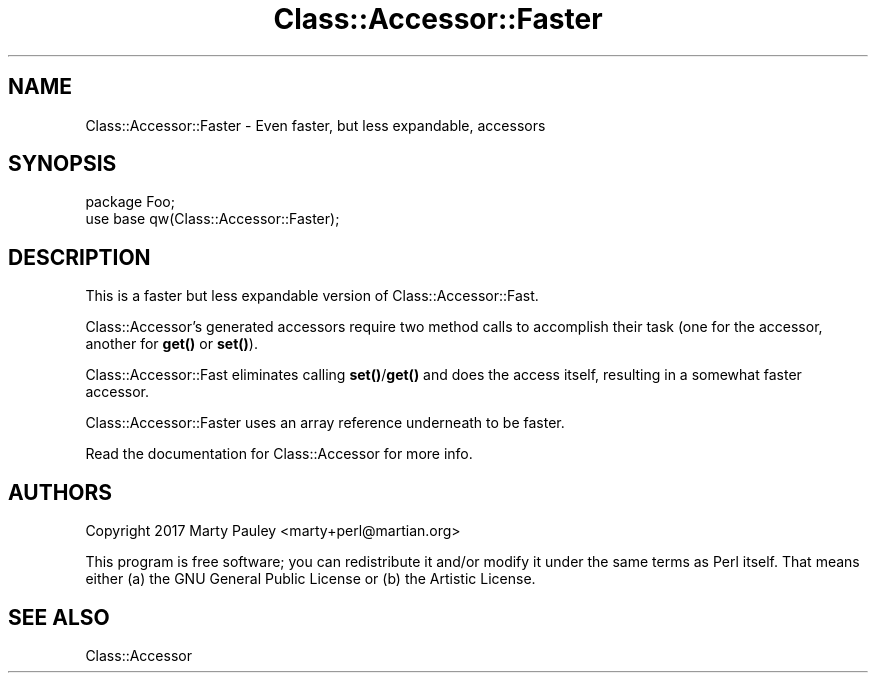 .\" -*- mode: troff; coding: utf-8 -*-
.\" Automatically generated by Pod::Man 5.01 (Pod::Simple 3.43)
.\"
.\" Standard preamble:
.\" ========================================================================
.de Sp \" Vertical space (when we can't use .PP)
.if t .sp .5v
.if n .sp
..
.de Vb \" Begin verbatim text
.ft CW
.nf
.ne \\$1
..
.de Ve \" End verbatim text
.ft R
.fi
..
.\" \*(C` and \*(C' are quotes in nroff, nothing in troff, for use with C<>.
.ie n \{\
.    ds C` ""
.    ds C' ""
'br\}
.el\{\
.    ds C`
.    ds C'
'br\}
.\"
.\" Escape single quotes in literal strings from groff's Unicode transform.
.ie \n(.g .ds Aq \(aq
.el       .ds Aq '
.\"
.\" If the F register is >0, we'll generate index entries on stderr for
.\" titles (.TH), headers (.SH), subsections (.SS), items (.Ip), and index
.\" entries marked with X<> in POD.  Of course, you'll have to process the
.\" output yourself in some meaningful fashion.
.\"
.\" Avoid warning from groff about undefined register 'F'.
.de IX
..
.nr rF 0
.if \n(.g .if rF .nr rF 1
.if (\n(rF:(\n(.g==0)) \{\
.    if \nF \{\
.        de IX
.        tm Index:\\$1\t\\n%\t"\\$2"
..
.        if !\nF==2 \{\
.            nr % 0
.            nr F 2
.        \}
.    \}
.\}
.rr rF
.\" ========================================================================
.\"
.IX Title "Class::Accessor::Faster 3pm"
.TH Class::Accessor::Faster 3pm 2017-10-22 "perl v5.38.2" "User Contributed Perl Documentation"
.\" For nroff, turn off justification.  Always turn off hyphenation; it makes
.\" way too many mistakes in technical documents.
.if n .ad l
.nh
.SH NAME
Class::Accessor::Faster \- Even faster, but less expandable, accessors
.SH SYNOPSIS
.IX Header "SYNOPSIS"
.Vb 2
\&  package Foo;
\&  use base qw(Class::Accessor::Faster);
.Ve
.SH DESCRIPTION
.IX Header "DESCRIPTION"
This is a faster but less expandable version of Class::Accessor::Fast.
.PP
Class::Accessor's generated accessors require two method calls to accomplish
their task (one for the accessor, another for \fBget()\fR or \fBset()\fR).
.PP
Class::Accessor::Fast eliminates calling \fBset()\fR/\fBget()\fR and does the access itself,
resulting in a somewhat faster accessor.
.PP
Class::Accessor::Faster uses an array reference underneath to be faster.
.PP
Read the documentation for Class::Accessor for more info.
.SH AUTHORS
.IX Header "AUTHORS"
Copyright 2017 Marty Pauley <marty+perl@martian.org>
.PP
This program is free software; you can redistribute it and/or modify it under
the same terms as Perl itself.  That means either (a) the GNU General Public
License or (b) the Artistic License.
.SH "SEE ALSO"
.IX Header "SEE ALSO"
Class::Accessor
